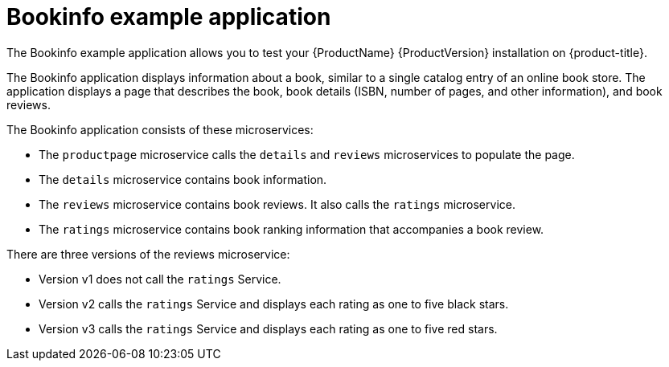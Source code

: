 ////
This CONCEPT module included in the following assemblies:
* service_mesh/v1x/prepare-to-deploy-applications-ossm.adoc
* service_mesh/v2x/prepare-to-deploy-applications-ossm.adoc
////

[id="ossm-tutorial-bookinfo-overview_{context}"]
= Bookinfo example application

The Bookinfo example application allows you to test your {ProductName} {ProductVersion} installation on {product-title}.

The Bookinfo application displays information about a book, similar to a single catalog entry of an online book store. The application displays a page that describes the book, book details (ISBN, number of pages, and other information), and book reviews.

The Bookinfo application consists of these microservices:

* The `productpage` microservice calls the `details` and `reviews` microservices to populate the page.
* The `details` microservice contains book information.
* The `reviews` microservice contains book reviews. It also calls the `ratings` microservice.
* The `ratings` microservice contains book ranking information that accompanies a book review.

There are three versions of the reviews microservice:

* Version v1 does not call the `ratings` Service.
* Version v2 calls the `ratings` Service and displays each rating as one to five black stars.
* Version v3 calls the `ratings` Service and displays each rating as one to five red stars.
